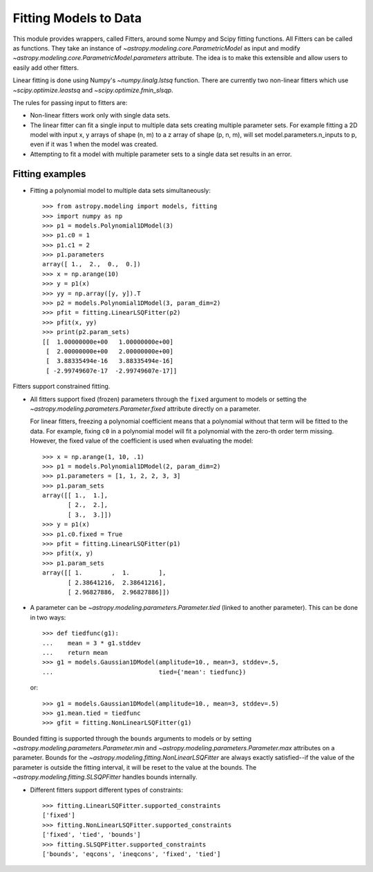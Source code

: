 **********************
Fitting Models to Data
**********************

This module provides wrappers, called Fitters, around some Numpy and Scipy
fitting functions. All Fitters can be called as functions. They take an
instance of `~astropy.modeling.core.ParametricModel` as input and modify
`~astropy.modeling.core.ParametricModel.parameters` attribute. The idea is to
make this extensible and allow users to easily add other fitters.

Linear fitting is done using Numpy's `~numpy.linalg.lstsq` function.  There are
currently two non-linear fitters which use `~scipy.optimize.leastsq` and
`~scipy.optimize.fmin_slsqp`.

The rules for passing input to fitters are:

* Non-linear fitters work only with single data sets.

* The linear fitter can fit a single input to multiple data sets creating
  multiple parameter sets. For example fitting a 2D model with input x, y
  arrays of shape (n, m) to a z array of shape (p, n, m), will set
  model.parameters.n_inputs to p, even if it was 1 when the model was created.

* Attempting to fit a model with multiple parameter sets to a single data set
  results in an error.


Fitting examples
----------------

- Fitting a polynomial model to multiple data sets simultaneously::

    >>> from astropy.modeling import models, fitting
    >>> import numpy as np
    >>> p1 = models.Polynomial1DModel(3)
    >>> p1.c0 = 1
    >>> p1.c1 = 2
    >>> p1.parameters
    array([ 1.,  2.,  0.,  0.])
    >>> x = np.arange(10)
    >>> y = p1(x)
    >>> yy = np.array([y, y]).T
    >>> p2 = models.Polynomial1DModel(3, param_dim=2)
    >>> pfit = fitting.LinearLSQFitter(p2)
    >>> pfit(x, yy)
    >>> print(p2.param_sets)
    [[  1.00000000e+00   1.00000000e+00]
     [  2.00000000e+00   2.00000000e+00]
     [  3.88335494e-16   3.88335494e-16]
     [ -2.99749607e-17  -2.99749607e-17]]

Fitters support constrained fitting.

- All fitters support fixed (frozen) parameters through the ``fixed`` argument
  to models or setting the `~astropy.modeling.parameters.Parameter.fixed`
  attribute directly on a parameter.

  For linear fitters, freezing a polynomial coefficient means that a polynomial
  without that term will be fitted to the data. For example, fixing ``c0`` in a
  polynomial model will fit a polynomial with the zero-th order term missing.
  However, the fixed value of the coefficient is used when evaluating the
  model::

      >>> x = np.arange(1, 10, .1)
      >>> p1 = models.Polynomial1DModel(2, param_dim=2)
      >>> p1.parameters = [1, 1, 2, 2, 3, 3]
      >>> p1.param_sets
      array([[ 1.,  1.],
             [ 2.,  2.],
             [ 3.,  3.]])
      >>> y = p1(x)
      >>> p1.c0.fixed = True
      >>> pfit = fitting.LinearLSQFitter(p1)
      >>> pfit(x, y)
      >>> p1.param_sets
      array([[ 1.        ,  1.        ],
             [ 2.38641216,  2.38641216],
             [ 2.96827886,  2.96827886]])


- A parameter can be `~astropy.modeling.parameters.Parameter.tied` (linked to
  another parameter). This can be done in two ways::

      >>> def tiedfunc(g1):
      ...    mean = 3 * g1.stddev
      ...    return mean
      >>> g1 = models.Gaussian1DModel(amplitude=10., mean=3, stddev=.5,
      ...                             tied={'mean': tiedfunc})

  or::

      >>> g1 = models.Gaussian1DModel(amplitude=10., mean=3, stddev=.5)
      >>> g1.mean.tied = tiedfunc
      >>> gfit = fitting.NonLinearLSQFitter(g1)

Bounded fitting is supported through the ``bounds`` arguments to models or by
setting `~astropy.modeling.parameters.Parameter.min` and
`~astropy.modeling.parameters.Parameter.max` attributes on a parameter.  Bounds
for the `~astropy.modeling.fitting.NonLinearLSQFitter` are always exactly
satisfied--if the value of the parameter is outside the fitting interval, it
will be reset to the value at the bounds. The
`~astropy.modeling.fitting.SLSQPFitter` handles bounds internally.

- Different fitters support different types of constraints::

    >>> fitting.LinearLSQFitter.supported_constraints
    ['fixed']
    >>> fitting.NonLinearLSQFitter.supported_constraints
    ['fixed', 'tied', 'bounds']
    >>> fitting.SLSQPFitter.supported_constraints
    ['bounds', 'eqcons', 'ineqcons', 'fixed', 'tied']
